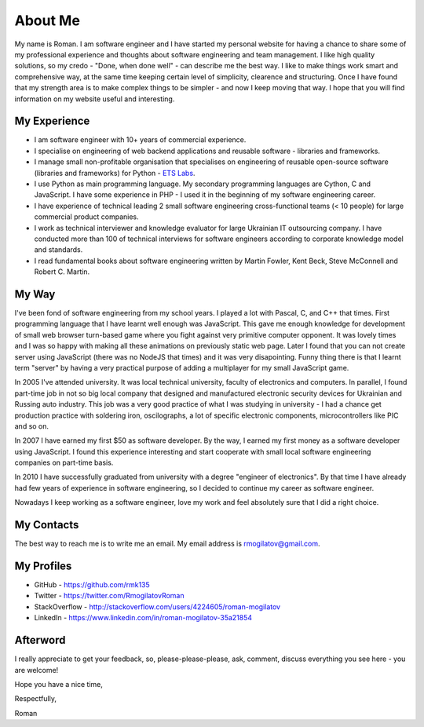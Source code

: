 .. _page_about_me:

About Me
========

.. image:: /_static/images/avatar.jpeg
   :align: left
   :width: 40%

My name is Roman. I am software engineer and I have started my personal 
website for having a chance to share some of my professional experience and 
thoughts about software engineering and team management. I like high quality 
solutions, so my credo - "Done, when done well" - can describe me the best 
way. I like to make things work smart and comprehensive way, at the same time 
keeping certain level of simplicity, clearence and structuring. Once I have 
found that my strength area is to make complex things to be simpler - and now 
I keep moving that way. I hope that you will find information on my website 
useful and interesting.

My Experience
-------------

+ I am software engineer with 10+ years of commercial experience.
+ I specialise on engineering of web backend applications and reusable 
  software - libraries and frameworks.
+ I manage small non-profitable organisation that specialises on engineering 
  of reusable open-source software (libraries and frameworks) for Python - 
  `ETS Labs`_.
+ I use Python as main programming language. My secondary programming 
  languages are Cython, C and JavaScript. I have some experience in PHP - I 
  used it in the beginning of my software engineering career.
+ I have experience of technical leading 2 small software engineering 
  cross-functional teams (< 10 people) for large commercial product companies.
+ I work as technical interviewer and knowledge evaluator for large Ukrainian 
  IT outsourcing company. I have conducted more than 100 of technical 
  interviews for software engineers according to corporate knowledge model 
  and standards.
+ I read fundamental books about software engineering written by 
  Martin Fowler, Kent Beck, Steve McConnell and Robert C. Martin.

My Way
------

I've been fond of software engineering from my school years. I played a lot 
with Pascal, C, and C++ that times. First programming language that I have 
learnt well enough was JavaScript. This gave me enough knowledge for 
development of small web browser turn-based game where you fight against very 
primitive computer opponent. It was lovely times and I was so happy with 
making all these animations on previously static web page. Later I found that 
you can not create server using JavaScript (there was no NodeJS that times)
and it was very disapointing. Funny thing there is that I learnt term "server"
by having a very practical purpose of adding a multiplayer for my small 
JavaScript game.

In 2005 I've attended university. It was local technical university, faculty 
of electronics and computers. In parallel, I found part-time job in not so 
big local company that designed and manufactured electronic security devices 
for Ukrainian and Russing auto industry. This job was a very good practice of 
what I was studying in university - I had a chance get production practice 
with soldering iron, oscilographs, a lot of specific electronic components, 
microcontrollers like PIC and so on.

In 2007 I have earned my first $50 as software developer. By the way, I 
earned my first money as a software developer using JavaScript. I found this 
experience interesting and start cooperate with small local software 
engineering companies on part-time basis.

In 2010 I have successfully graduated from university with a degree 
"engineer of electronics". By that time I have already had few years of 
experience in software engineering, so I decided to continue my career as 
software engineer.

Nowadays I keep working as a software engineer, love my work and feel 
absolutely sure that I did a right choice.

My Contacts
-----------

The best way to reach me is to write me an email. My email address is 
rmogilatov@gmail.com.

My Profiles
-----------

+ GitHub - https://github.com/rmk135
+ Twitter - https://twitter.com/RmogilatovRoman
+ StackOverflow - http://stackoverflow.com/users/4224605/roman-mogilatov
+ LinkedIn - https://www.linkedin.com/in/roman-mogilatov-35a21854

Afterword
---------

I really appreciate to get your feedback, so, please-please-please, ask, 
comment, discuss everything you see here - you are welcome!

Hope you have a nice time,

Respectfully,

Roman


.. _ETS Labs: https://github.com/ets-labs
